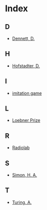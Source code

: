 * Index
** D
   - [[file:turing-test.org][Dennett, D.]]
** H
   - [[file:syllabus.org::#sec-4][Hofstadter, D.]]
** I
   - [[file:turing-test.org][imitation game]]
** L
   - [[file:turing-test.org::#sec-4][Loebner Prize]]
** R
   - [[file:turing-test.org::#sec-5][Radiolab]]
** S
   - [[file:search.org][Simon, H. A.]]
** T
   - [[file:turing-test.org][Turing, A.]]
